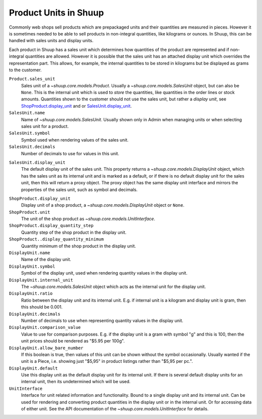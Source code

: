 Product Units in Shuup
======================

Commonly web shops sell products which are prepackaged units and their
quantities are measured in pieces.  However it is sometimes needed to be
able to sell products in non-integral quantities, like kilograms or
ounces.  In Shuup, this can be handled with sales units and display
units.

Each product in Shuup has a sales unit which determines how quantities
of the product are represented and if non-integral quantities are
allowed.  However it is possible that the sales unit has an attached
display unit which overrides the representation part.  This allows, for
example, the internal quantities to be stored in kilograms but be
displayed as grams to the customer.

``Product.sales_unit``
    Sales unit of a `~shuup.core.models.Product`.  Usually a
    `~shuup.core.models.SalesUnit` object, but can also be ``None``.
    This is the internal unit which is used to *store* the quantities,
    like quantities in the order lines or stock amounts.  Quantities
    shown to the customer should not use the sales unit, but rather a
    *display unit*, see ShopProduct.display_unit_ and or
    SalesUnit.display_unit_.

``SalesUnit.name``
    Name of `~shuup.core.models.SalesUnit`.  Usually shown only in Admin
    when managing units or when selecting sales unit for a product.

``SalesUnit.symbol``
    Symbol used when rendering values of the sales unit.

``SalesUnit.decimals``
    Number of decimals to use for values in this unit.

.. _SalesUnit.display_unit:

``SalesUnit.display_unit``
    The default display unit of the sales unit.  This property returns a
    `~shuup.core.models.DisplayUnit` object, which has the sales unit as
    its internal unit and is marked as a default, or if there is no
    default display unit for the sales unit, then this will return a
    proxy object.  The proxy object has the same display unit interface
    and mirrors the properties of the sales unit, such as symbol and
    decimals.

.. _ShopProduct.display_unit:

``ShopProduct.display_unit``
    Display unit of a shop product, a `~shuup.core.models.DisplayUnit`
    object or ``None``.

``ShopProduct.unit``
    The unit of the shop product as `~shuup.core.models.UnitInterface`.

``ShopProduct.display_quantity_step``
    Quantity step of the shop product in the display unit.

``ShopProduct..display_quantity_minimum``
    Quantity minimum of the shop product in the display unit.

``DisplayUnit.name``
    Name of the display unit.

``DisplayUnit.symbol``
    Symbol of the display unit, used when rendering quantity values in
    the display unit.

``DisplayUnit.internal_unit``
    The `~shuup.core.models.SalesUnit` object which acts as the internal
    unit for the display unit.

``DisplayUnit.ratio``
    Ratio between the display unit and its internal unit.  E.g. if
    internal unit is a kilogram and display unit is gram, then this
    should be 0.001.

``DisplayUnit.decimals``
    Number of decimals to use when representing quantity values in the
    display unit.

``DisplayUnit.comparison_value``
    Value to use for comparison purposes.  E.g. if the display unit is a
    gram with symbol "g" and this is 100, then the unit prices should be
    rendered as "$5.95 per 100g".

``DisplayUnit.allow_bare_number``
    If this boolean is true, then values of this unit can be shown
    without the symbol occasionally.  Usually wanted if the unit is a
    Piece, i.e. showing just "$5,95" in product listings rather than
    "$5,95 per pc.".

``DisplayUnit.default``
    Use this display unit as the default display unit for its internal
    unit.  If there is several default display units for an internal
    unit, then its undetermined which will be used.

``UnitInterface``
    Interface for unit related information and functionality.  Bound to
    a single display unit and its internal unit.  Can be used for
    rendering and converting product quantities in the display unit or
    in the internal unit.  Or for accessing data of either unit.  See
    the API documentation of the `~shuup.core.models.UnitInterface` for
    details.
